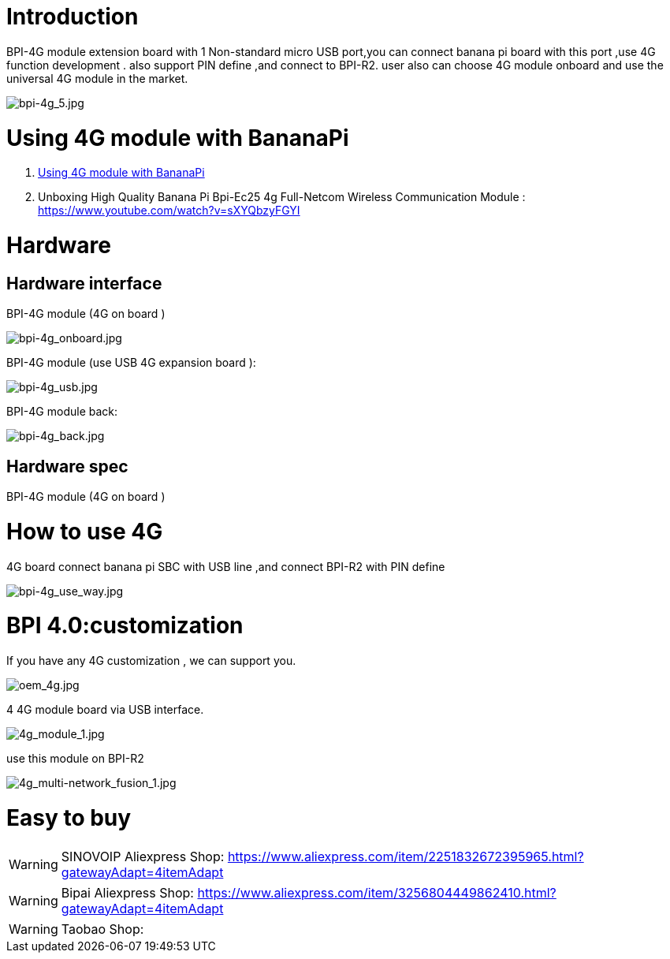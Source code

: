 = Introduction

BPI-4G module extension board with 1 Non-standard micro USB port,you can connect banana pi board with this port ,use 4G function development . also support PIN define ,and connect to BPI-R2. user also can choose 4G module onboard and use the universal 4G module in the market.

image::/picture/bpi-4g_5.jpg[bpi-4g_5.jpg]

= Using 4G module with BananaPi

. link:/en/BPI-4G_module/using_4G_module_with_BananaPi[Using 4G module with BananaPi]
. Unboxing High Quality Banana Pi Bpi-Ec25 4g Full-Netcom Wireless Communication Module : https://www.youtube.com/watch?v=sXYQbzyFGYI

= Hardware
== Hardware interface

BPI-4G module (4G on board )

image::/picture/bpi-4g_onboard.jpg[bpi-4g_onboard.jpg]

BPI-4G module (use USB 4G expansion board ):

image::/picture/bpi-4g_usb.jpg[bpi-4g_usb.jpg]

BPI-4G module back:

image::/picture/bpi-4g_back.jpg[bpi-4g_back.jpg]

== Hardware spec
BPI-4G module (4G on board )

= How to use 4G
4G board connect banana pi SBC with USB line ,and connect BPI-R2 with PIN define

image::/picture/bpi-4g_use_way.jpg[bpi-4g_use_way.jpg]

= BPI 4.0:customization
If you have any 4G customization , we can support you.

image::/picture/oem_4g.jpg[oem_4g.jpg]

4 4G module board via USB interface.

image::/picture/4g_module_1.jpg[4g_module_1.jpg]

use this module on BPI-R2

image::/picture/4g_multi-network_fusion_1.jpg[4g_multi-network_fusion_1.jpg]

= Easy to buy
WARNING: SINOVOIP Aliexpress Shop: https://www.aliexpress.com/item/2251832672395965.html?gatewayAdapt=4itemAdapt

WARNING: Bipai Aliexpress Shop: https://www.aliexpress.com/item/3256804449862410.html?gatewayAdapt=4itemAdapt

WARNING: Taobao Shop: 